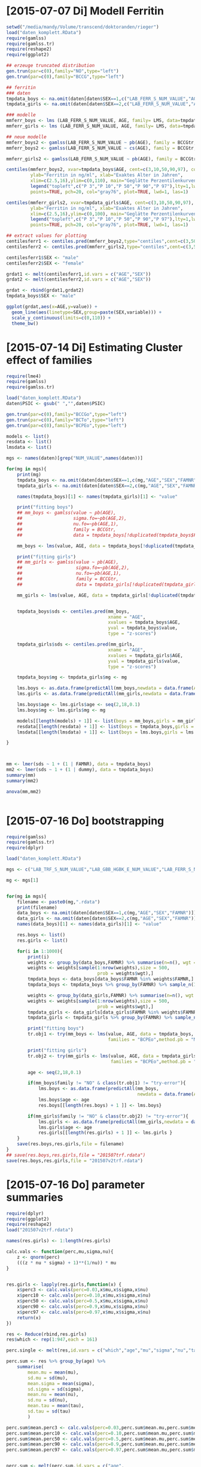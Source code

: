 * [2015-07-07 Di] Modell Ferritin
#+BEGIN_SRC R :session :tangle yes
  setwd("/media/mandy/Volume/transcend/doktoranden/rieger")
  load("daten_komplett.RData")
  require(gamlss)
  require(gamlss.tr)
  require(reshape2)
  require(ggplot2)

  ## erzeuge truncated distribution
  gen.trun(par=c(0),family="NO",type="left")
  gen.trun(par=c(0),family="BCCG",type="left")

  ## ferritin
  ### daten
  tmpdata_boys <- na.omit(daten[daten$SEX==1,c("LAB_FERR_S_NUM_VALUE","AGE","SEX")])
  tmpdata_girls <- na.omit(daten[daten$SEX==2,c("LAB_FERR_S_NUM_VALUE","AGE","SEX")])

  ### modelle
  mmferr_boys <- lms (LAB_FERR_S_NUM_VALUE, AGE, family= LMS, data=tmpdata_boys)
  mmferr_girls <- lms (LAB_FERR_S_NUM_VALUE, AGE, family= LMS, data=tmpdata_girls)

  ## neue modelle
  mmferr_boys2 <- gamlss(LAB_FERR_S_NUM_VALUE ~ pb(AGE), family = BCCGtr, data = tmpdata_boys )
  mmferr_boys2 <- gamlss(LAB_FERR_S_NUM_VALUE ~ cs(AGE), family = BCCGtr, data = tmpdata_boys )

  mmferr_girls2 <- gamlss(LAB_FERR_S_NUM_VALUE ~ pb(AGE), family = BCCGtr, data = tmpdata_girls)

  centiles(mmferr_boys2, xvar=tmpdata_boys$AGE, cent=c(3,10,50,90,97), col.centiles=c("gray0","gray15","gray30","gray45","gray60"), 
           ylab="Ferritin in ng/ml", xlab="Exaktes Alter in Jahren",
           xlim=c(2.5,16),ylim=c(0,110), main="Geglätte Perzentilenkurven für Ferritin (ng/ml) \n Jungen, N = 664",
           legend("topleft",c("P 3","P 10","P 50","P 90","P 97"),lty=1,lwd=2.5,col=c("gray0","gray15","gray30","gray45","gray60")),
           points=TRUE, pch=20, col="gray76", plot=TRUE, lwd=1, las=1)

  centiles(mmferr_girls2, xvar=tmpdata_girls$AGE, cent=c(3,10,50,90,97), col.centiles=c("gray0","gray15","gray30","gray45","gray60"), 
           ylab="Ferritin in ng/ml", xlab="Exaktes Alter in Jahren",
           xlim=c(2.5,16),ylim=c(0,100), main="Geglätte Perzentilenkurven für Ferritin (ng/ml) \n Mädchen, N = 637",
           legend("topleft",c("P 3","P 10","P 50","P 90","P 97"),lty=1,lwd=2.5,col=c("gray0","gray15","gray30","gray45","gray60")),
           points=TRUE, pch=20, col="gray76", plot=TRUE, lwd=1, las=1)

  ## extract values for plotting
  centilesferr1 <- centiles.pred(mmferr_boys2,type="centiles",cent=c(3,50,97),xvalues=seq(3,16,by=0.1),xname="AGE")
  centilesferr2 <- centiles.pred(mmferr_girls2,type="centiles",cent=c(3,50,97),xvalues=seq(3,16,by=0.1),xname="AGE")

  centilesferr1$SEX <- "male"
  centilesferr2$SEX <- "female"

  grdat1 <- melt(centilesferr1,id.vars = c("AGE","SEX"))
  grdat2 <- melt(centilesferr2,id.vars = c("AGE","SEX"))

  grdat <- rbind(grdat1,grdat2)
  tmpdata_boys$SEX <- "male"

  ggplot(grdat,aes(x=AGE,y=value)) +
    geom_line(aes(linetype=SEX,group=paste(SEX,variable))) +
    scale_y_continuous(limits=c(0,110)) +
    theme_bw()
#+END_SRC

* [2015-07-14 Di] Estimating Cluster effect of families
#+BEGIN_SRC R :session :results output
  require(lme4)
  require(gamlss)
  require(gamlss.tr)

  load("daten_komplett.RData")
  daten$PSIC <- gsub(" ","",daten$PSIC)

  gen.trun(par=c(0),family="BCCGo",type="left")
  gen.trun(par=c(0),family="BCTo",type="left")
  gen.trun(par=c(0),family="BCPEo",type="left")

  models <- list()
  resdata <- list()
  lmsdata <- list()

  mgs <- names(daten)[grep("NUM_VALUE",names(daten))]

  for(mg in mgs){
      print(mg)
      tmpdata_boys <- na.omit(daten[daten$SEX==1,c(mg,"AGE","SEX","FAMNR")])
      tmpdata_girls <- na.omit(daten[daten$SEX==2,c(mg,"AGE","SEX","FAMNR")])

      names(tmpdata_boys)[1] <- names(tmpdata_girls)[1] <- "value"

      print("fitting boys")
      ## mm_boys <- gamlss(value ~ pb(AGE),
      ##                   sigma.fo=~pb(AGE,2),
      ##                   nu.fo=~pb(AGE,1),
      ##                   family = BCCGtr,
      ##                   data = tmpdata_boys[!duplicated(tmpdata_boys$FAMNR),] )

      mm_boys <- lms(value, AGE, data = tmpdata_boys[!duplicated(tmpdata_boys$FAMNR),], families = c("BCCGotr","BCPEo"), method.pb = "ML", k = 2, mu.df = 4, sigma.df = 2, nu.df = 0)
      
      print("fitting girls")
      ## mm_girls <- gamlss(value ~ pb(AGE),
      ##                    sigma.fo=~pb(AGE,2),
      ##                    nu.fo=~pb(AGE,1),
      ##                    family = BCCGtr,
      ##                    data = tmpdata_girls[!duplicated(tmpdata_girls$FAMNR),] )
      
      mm_girls <- lms(value, AGE, data = tmpdata_girls[!duplicated(tmpdata_girls$FAMNR),], families = c("BCCGotr","BCPEo"), method.pb = "ML", k = 2, mu.df = 4, sigma.df = 2, nu.df = 1)

      
      tmpdata_boys$sds <- centiles.pred(mm_boys,
                                        xname = "AGE",
                                        xvalues = tmpdata_boys$AGE,
                                        yval = tmpdata_boys$value,
                                        type = "z-scores")
      
      tmpdata_girls$sds <- centiles.pred(mm_girls,
                                        xname = "AGE",
                                        xvalues = tmpdata_girls$AGE,
                                        yval = tmpdata_girls$value,
                                        type = "z-scores")
      
      tmpdata_boys$mg <- tmpdata_girls$mg <- mg

      lms.boys <- as.data.frame(predictAll(mm_boys,newdata = data.frame(AGE = seq(2,18,0.1))))
      lms.girls <- as.data.frame(predictAll(mm_girls,newdata = data.frame(AGE = seq(2,18,0.1))))

      lms.boys$age <- lms.girls$age <- seq(2,18,0.1)
      lms.boys$mg <- lms.girls$mg <- mg
      
      models[[length(models) + 1]] <- list(boys = mm_boys,girls = mm_girls)
      resdata[[length(resdata) + 1]] <- list(boys = tmpdata_boys,girls = tmpdata_girls)
      lmsdata[[length(lmsdata) + 1]] <- list(boys = lms.boys,girls = lms.girls)
      
  }



  mm <- lmer(sds ~ 1 + (1 | FAMNR), data = tmpdata_boys)
  mm2 <- lmer(sds ~ 1 + (1 | dummy), data = tmpdata_boys)
  summary(mm)
  summary(mm2)

  anova(mm,mm2)


#+END_SRC

#+RESULTS:
#+begin_example
A truncated family of distributions from BCCG has been generated 
 and saved under the names:  
 dBCCGtr pBCCGtr qBCCGtr rBCCGtr BCCGtr 
The type of truncation is left and the truncation parameter is 0
GAMLSS-RS iteration 1: Global Deviance = 6784.704 
GAMLSS-RS iteration 2: Global Deviance = 6696.853 
GAMLSS-RS iteration 3: Global Deviance = 6694.589 
GAMLSS-RS iteration 4: Global Deviance = 6694.583 
GAMLSS-RS iteration 5: Global Deviance = 6694.569 
GAMLSS-RS iteration 6: Global Deviance = 6694.571 
GAMLSS-RS iteration 7: Global Deviance = 6694.57
 new prediction
Linear mixed model fit by REML ['lmerMod']
Formula: sds ~ 1 + (1 | FAMNR)
   Data: tmpdata_boys

REML criterion at convergence: 3787.3

Scaled residuals: 
    Min      1Q  Median      3Q     Max 
-3.2090 -0.4981  0.0160  0.4703  3.8183 

Random effects:
 Groups   Name        Variance Std.Dev.
 FAMNR    (Intercept) 0.5430   0.7369  
 Residual             0.4769   0.6906  
Number of obs: 1410, groups:  FAMNR, 781

Fixed effects:
            Estimate Std. Error t value
(Intercept) 0.009033   0.033083   0.273
#+end_example

* [2015-07-16 Do] bootstrapping
#+BEGIN_SRC R :session
  require(gamlss)
  require(gamlss.tr)
  require(dplyr)
  
  load("daten_komplett.RData")
  
  mgs <- c("LAB_TRF_S_NUM_VALUE","LAB_GBB_HGBK_E_NUM_VALUE","LAB_FERR_S_NUM_VALUE","LAB_GBB_RETI_E_NUM_VALUE")
  
  mg <- mgs[1]
  
  
  for(mg in mgs){
      filename <- paste0(mg,".rdata")
      print(filename)
      data_boys <- na.omit(daten[daten$SEX==1,c(mg,"AGE","SEX","FAMNR")])
      data_girls <- na.omit(daten[daten$SEX==2,c(mg,"AGE","SEX","FAMNR")])
      names(data_boys)[1] <- names(data_girls)[1] <- "value"
  
      res.boys <- list()
      res.girls <- list()
  
      for(i in 1:1000){
          print(i)
          weights <- group_by(data_boys,FAMNR) %>% summarise(n=n(), wgt = 1-1/(n+1))
          weights <- weights[sample(1:nrow(weights),size = 500,
                                    prob = weights$wgt),]
          tmpdata_boys <- data_boys[data_boys$FAMNR %in% weights$FAMNR,]
          tmpdata_boys <- tmpdata_boys %>% group_by(FAMNR) %>% sample_n(1)
  
          weights <- group_by(data_girls,FAMNR) %>% summarise(n=n(), wgt = 1/(n+1))
          weights <- weights[sample(1:nrow(weights),size = 500,
                                    prob = weights$wgt),]
          tmpdata_girls <- data_girls[data_girls$FAMNR %in% weights$FAMNR,]
          tmpdata_girls <- tmpdata_girls %>% group_by(FAMNR) %>% sample_n(1)
          
          print("fitting boys")
          tr.obj1 <- try(mm_boys <- lms(value, AGE, data = tmpdata_boys,
                                        families = "BCPEo",method.pb = "ML", k = 2,trace = F))
          
          print("fitting girls")
          tr.obj2 <- try(mm_girls <- lms(value, AGE, data = tmpdata_girls,
                                         families = "BCPEo",method.pb = "ML", k = 2,trace = F))
  
          age <- seq(2,18,0.1)
  
          if(mm_boys$family != "NO" & class(tr.obj1) != "try-error"){
              lms.boys <- as.data.frame(predictAll(mm_boys,
                                                   newdata = data.frame(AGE = age)))
              lms.boys$age <- age
              res.boys[[length(res.boys) + 1 ]] <- lms.boys}
  
          if(mm_girls$family != "NO" & class(tr.obj2) != "try-error"){
              lms.girls <- as.data.frame(predictAll(mm_girls,newdata = data.frame(AGE = age)))
              lms.girls$age <- age
              res.girls[[length(res.girls) + 1 ]] <- lms.girls }
      }
      save(res.boys,res.girls,file = filename)
  }
  ## save(res.boys,res.girls,file = "201507trf.rdata")
  save(res.boys,res.girls,file = "201507v2trf.rdata")
  
#+END_SRC

* [2015-07-16 Do] parameter summaries 
#+BEGIN_SRC R :session
  require(dplyr)
  require(ggplot2)
  require(reshape2)
  load("201507v2trf.rdata")

  names(res.girls) <- 1:length(res.girls)

  calc.vals <- function(perc,mu,sigma,nu){
      z <- qnorm(perc)
      (((z * nu * sigma) + 1)**(1/nu)) * mu
  }


  res.girls <- lapply(res.girls,function(x) {
      x$perc3 <- calc.vals(perc=0.03,x$mu,x$sigma,x$nu)
      x$perc10 <- calc.vals(perc=0.10,x$mu,x$sigma,x$nu)
      x$perc50 <- calc.vals(perc=0.5,x$mu,x$sigma,x$nu)
      x$perc90 <- calc.vals(perc=0.9,x$mu,x$sigma,x$nu)
      x$perc97 <- calc.vals(perc=0.97,x$mu,x$sigma,x$nu)
      return(x)
  })

  res <- Reduce(rbind,res.girls)
  res$which <- rep(1:947,each = 161)

  perc.single <- melt(res,id.vars = c("which","age","mu","sigma","nu","tau"))

  perc.sum <- res %>% group_by(age) %>%
      summarise(
          mean.mu = mean(mu),
          sd.mu = sd(mu),
          mean.sigma = mean(sigma),
          sd.sigma = sd(sigma),
          mean.nu = mean(nu),
          sd.nu = sd(nu),
          mean.tau = mean(tau),
          sd.tau = sd(tau)
          )

  perc.sum$mean.perc3 <- calc.vals(perc=0.03,perc.sum$mean.mu,perc.sum$mean.sigma,perc.sum$mean.nu)
  perc.sum$mean.perc10 <- calc.vals(perc=0.10,perc.sum$mean.mu,perc.sum$mean.sigma,perc.sum$mean.nu)
  perc.sum$mean.perc50 <- calc.vals(perc=0.5,perc.sum$mean.mu,perc.sum$mean.sigma,perc.sum$mean.nu)
  perc.sum$mean.perc90 <- calc.vals(perc=0.9,perc.sum$mean.mu,perc.sum$mean.sigma,perc.sum$mean.nu)
  perc.sum$mean.perc97 <- calc.vals(perc=0.97,perc.sum$mean.mu,perc.sum$mean.sigma,perc.sum$mean.nu)


  perc.sum <- melt(perc.sum,id.vars = c("age",
                           "mean.mu","mean.sigma","mean.nu","mean.tau",
                           "sd.mu","sd.sigma","sd.nu","sd.tau"))

  ggplot(perc.single,aes(x=age,
                         y=value,
                         colour=variable,
                         group=paste(variable,which))) +
             geom_line(alpha=0.01) +
             scale_colour_manual(values = c("firebrick","orangered","forestgreen","orangered","firebrick")) +
             geom_line(data = perc.sum, inherit.aes = F,
                       aes(x=age,y=value,group=variable),
                       colour = "black") +
             theme_bw() +
             theme(
                 legend.position = "none"
                 )

  ## ggsave("transferringirls.png")
#+END_SRC
